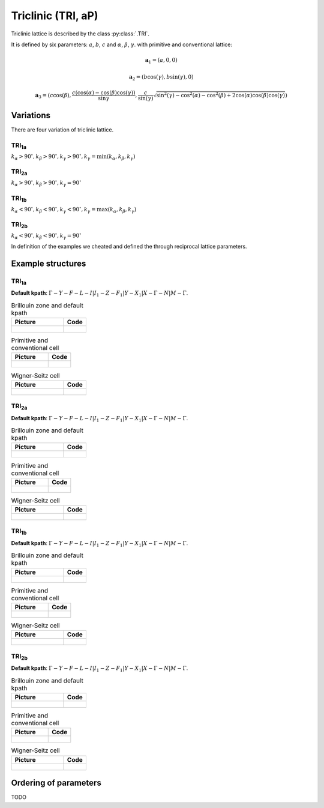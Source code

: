 .. _lattice-tri:

*******************
Triclinic (TRI, aP)
*******************

Triclinic lattice is described by the class :py:class:`.TRI`.

It is defined by six parameters: :math:`a`, :math:`b`, :math:`c` and
:math:`\alpha`, :math:`\beta`, :math:`\gamma`.
with primitive and conventional lattice:

.. math::

    \boldsymbol{a}_1 = (a, 0, 0)

    \boldsymbol{a}_2 = (b\cos(\gamma), b\sin(\gamma), 0)

    \boldsymbol{a}_3 = (c\cos(\beta), \frac{c(\cos(\alpha) - \cos(\beta)\cos(\gamma))}{\sin{\gamma}}, \frac{c}{\sin(\gamma)}\sqrt{\sin^2(\gamma) - \cos^2(\alpha) - \cos^2(\beta) + 2\cos(\alpha)\cos(\beta)\cos(\gamma)})


Variations
==========

There are four variation of triclinic lattice.

TRI\ :sub:`1a`
--------------

:math:`k_{\alpha} > 90^{\circ}, k_{\beta} > 90^{\circ}, k_{\gamma} > 90^{\circ}, k_{\gamma} = \min(k_{\alpha}, k_{\beta}, k_{\gamma})`

TRI\ :sub:`2a`
--------------

:math:`k_{\alpha} > 90^{\circ}, k_{\beta} > 90^{\circ}, k_{\gamma} = 90^{\circ}`

TRI\ :sub:`1b`
--------------

:math:`k_{\alpha} < 90^{\circ}, k_{\beta} < 90^{\circ}, k_{\gamma} < 90^{\circ}, k_{\gamma} = \max(k_{\alpha}, k_{\beta}, k_{\gamma})`

TRI\ :sub:`2b`
--------------

:math:`k_{\alpha} < 90^{\circ}, k_{\beta} < 90^{\circ}, k_{\gamma} = 90^{\circ}`

In definition of the examples we cheated and defined the through reciprocal lattice parameters.

Example structures
==================

TRI\ :sub:`1a`
--------------

**Default kpath**: :math:`\Gamma-Y-F-L-I\vert I_1-Z-F_1\vert Y-X_1\vert X-\Gamma-N\vert M-\Gamma`.

.. list-table:: Brillouin zone and default kpath
    :widths: 70 30
    :header-rows: 1

    * - Picture
      - Code
    * - .. figure:: tri1a_brillouin.png 
            :target: ../../../../../_images/tri1a_brillouin.png 
      - .. literalinclude:: tri1a_brillouin.py
            :language: py

.. list-table:: Primitive and conventional cell
    :header-rows: 1

    * - Picture
      - Code
    * - .. figure:: tri1a_real.png 
            :target: ../../../../../_images/tri1a_real.png 
      - .. literalinclude:: tri1a_real.py
            :language: py

.. list-table:: Wigner-Seitz cell
    :widths: 70 30
    :header-rows: 1

    * - Picture
      - Code
    * - .. figure:: tri1a_wigner-seitz.png 
            :target: ../../../../../_images/tri1a_wigner-seitz.png 
      - .. literalinclude:: tri1a_wigner-seitz.py
            :language: py

TRI\ :sub:`2a`
--------------

**Default kpath**: :math:`\Gamma-Y-F-L-I\vert I_1-Z-F_1\vert Y-X_1\vert X-\Gamma-N\vert M-\Gamma`.

.. list-table:: Brillouin zone and default kpath
    :widths: 70 30
    :header-rows: 1

    * - Picture
      - Code
    * - .. figure:: tri2a_brillouin.png 
            :target: ../../../../../_images/tri2a_brillouin.png 
      - .. literalinclude:: tri2a_brillouin.py
            :language: py

.. list-table:: Primitive and conventional cell
    :header-rows: 1

    * - Picture
      - Code
    * - .. figure:: tri2a_real.png 
            :target: ../../../../../_images/tri2a_real.png 
      - .. literalinclude:: tri2a_real.py
            :language: py

.. list-table:: Wigner-Seitz cell
    :widths: 70 30
    :header-rows: 1

    * - Picture
      - Code
    * - .. figure:: tri2a_wigner-seitz.png 
            :target: ../../../../../_images/tri2a_wigner-seitz.png 
      - .. literalinclude:: tri2a_wigner-seitz.py
            :language: py

TRI\ :sub:`1b`
--------------

**Default kpath**: :math:`\Gamma-Y-F-L-I\vert I_1-Z-F_1\vert Y-X_1\vert X-\Gamma-N\vert M-\Gamma`.

.. list-table:: Brillouin zone and default kpath
    :widths: 70 30
    :header-rows: 1

    * - Picture
      - Code
    * - .. figure:: tri1b_brillouin.png 
            :target: ../../../../../_images/tri1b_brillouin.png 
      - .. literalinclude:: tri1b_brillouin.py
            :language: py

.. list-table:: Primitive and conventional cell
    :header-rows: 1

    * - Picture
      - Code
    * - .. figure:: tri1b_real.png 
            :target: ../../../../../_images/tri1b_real.png 
      - .. literalinclude:: tri1b_real.py
            :language: py

.. list-table:: Wigner-Seitz cell
    :widths: 70 30
    :header-rows: 1

    * - Picture
      - Code
    * - .. figure:: tri1b_wigner-seitz.png 
            :target: ../../../../../_images/tri1b_wigner-seitz.png 
      - .. literalinclude:: tri1b_wigner-seitz.py
            :language: py

TRI\ :sub:`2b`
--------------

**Default kpath**: :math:`\Gamma-Y-F-L-I\vert I_1-Z-F_1\vert Y-X_1\vert X-\Gamma-N\vert M-\Gamma`.

.. list-table:: Brillouin zone and default kpath
    :widths: 70 30
    :header-rows: 1

    * - Picture
      - Code
    * - .. figure:: tri2b_brillouin.png 
            :target: ../../../../../_images/tri2b_brillouin.png 
      - .. literalinclude:: tri2b_brillouin.py
            :language: py

.. list-table:: Primitive and conventional cell
    :header-rows: 1

    * - Picture
      - Code
    * - .. figure:: tri2b_real.png 
            :target: ../../../../../_images/tri2b_real.png 
      - .. literalinclude:: tri2b_real.py
            :language: py

.. list-table:: Wigner-Seitz cell
    :widths: 70 30
    :header-rows: 1

    * - Picture
      - Code
    * - .. figure:: tri2b_wigner-seitz.png 
            :target: ../../../../../_images/tri2b_wigner-seitz.png 
      - .. literalinclude:: tri2b_wigner-seitz.py
            :language: py

Ordering of parameters
======================
TODO